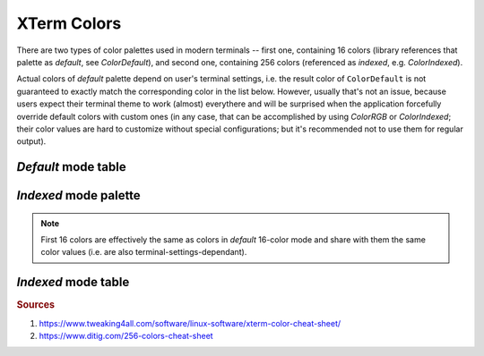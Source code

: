.. _guide.xterm-colors:

.. default-role:: any

XTerm Colors
==========================

There are two types of color palettes used in modern terminals -- first one, containing 16 colors (library references
that palette as *default*, see `ColorDefault`), and second one, containing 256 colors (referenced as *indexed*,
e.g. `ColorIndexed`).


Actual colors of *default* palette depend on user's terminal settings, i.e. the result color of ``ColorDefault``
is not guaranteed to exactly match the corresponding color in the list below. However, usually that's not an issue,
because users expect their terminal theme to work (almost) everythere and will be surprised when the application
forcefully override default colors with custom ones (in any case, that can be accomplished by using `ColorRGB` or
`ColorIndexed`; their color values are hard to customize without special configurations; but it's recommended not
to use them for regular output).

*Default* mode table
-----------------------

.. only:: html

   .. raw:: html
      :file: ../_include/xterm-colors-16-t.html

.. only:: latex

   .. include:: ../_include/xterm-colors-16-t.rst


*Indexed* mode palette
-------------------------

.. only:: html

   .. raw:: html
      :file: ../_include/xterm-colors-256-p.html

.. only:: latex

   .. image:: ../_include/xterm-colors-256-p.png
      :align: center

.. note::

   First 16 colors are effectively the same as colors in *default* 16-color mode and share with them the same
   color values (i.e. are also terminal-settings-dependant).


*Indexed* mode table
----------------------

.. only:: html

   .. raw:: html
      :file: ../_include/xterm-colors-256-t.html

.. only:: latex

   .. include:: ../_include/xterm-colors-256-t.rst


.. rubric:: Sources

1. https://www.tweaking4all.com/software/linux-software/xterm-color-cheat-sheet/
2. https://www.ditig.com/256-colors-cheat-sheet
